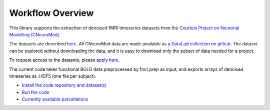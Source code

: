 Workflow Overview
=================

This library supports the extraction of denoised fMRI timeseries datasets from
the `Courtois Project on Neuronal Modelling (CNeuroMod) <https://www.cneuromod.ca/>`_.

The datasets are described `here <https://docs.cneuromod.ca/en/latest/DATASETS.html/>`_. All CNeuroMod data are made available as a `DataLad collection on github <https://github.com/courtois-neuromod/>`_. The dataset can be explored without downloading the data, and it is easy to download only the subset of data needed for a project.

To request access to the datasets, please `apply here <https://www.cneuromod.ca/access/access/>`_.

The current code takes functional BOLD data preprocessed by fmri.prep as input, and
exports arrays of denoised timeseries as .HDF5 (one file per subject).


* `Install the code repository and dataset(s) <https://github.com/courtois-neuromod/cneuromod_extract_tseries/blob/main/docs/installation.rst/>`_

* `Run the code <https://github.com/courtois-neuromod/cneuromod_extract_tseries/blob/main/docs/running.rst/>`_

* `Currently available parcellations <https://github.com/courtois-neuromod/cneuromod_extract_tseries/blob/main/docs/parcellations.rst/>`_
